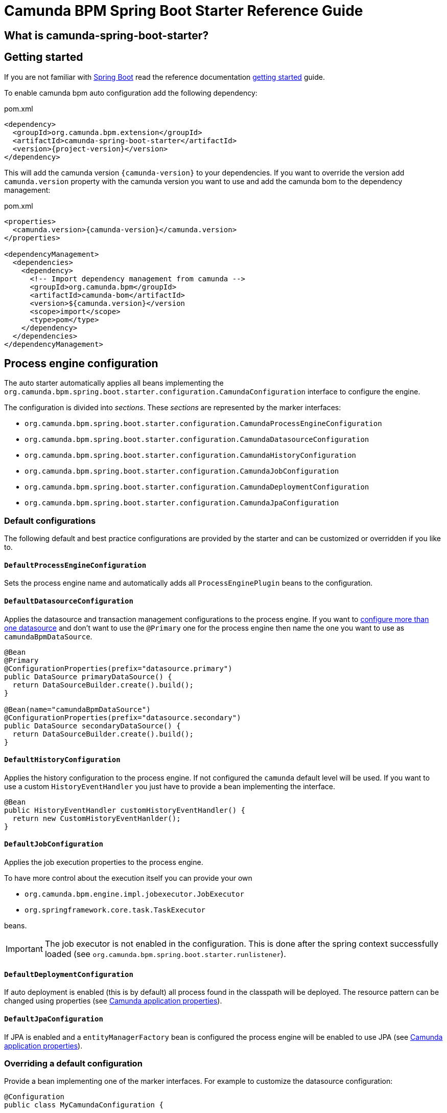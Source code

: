 = Camunda BPM Spring Boot Starter Reference Guide

== What is camunda-spring-boot-starter?

== Getting started

If you are not familiar with link:http://projects.spring.io/spring-boot/[Spring Boot^] read the reference documentation link:http://docs.spring.io/spring-boot/docs/current/reference/htmlsingle/#getting-started[getting started^] guide.

To enable camunda bpm auto configuration add the following dependency:

[source,xml,subs="verbatim,attributes"]
.pom.xml
----
<dependency>
  <groupId>org.camunda.bpm.extension</groupId>
  <artifactId>camunda-spring-boot-starter</artifactId>
  <version>{project-version}</version>
</dependency>
----

This will add the camunda version `{camunda-version}` to your dependencies. If you want to override the version add `camunda.version` property with the camunda version you want to use and add the camunda bom to the dependency management:
[source,xml,subs="verbatim,attributes"]
.pom.xml
----
<properties>
  <camunda.version>{camunda-version}</camunda.version>
</properties>

<dependencyManagement>
  <dependencies>
    <dependency>
      <!-- Import dependency management from camunda -->
      <groupId>org.camunda.bpm</groupId>
      <artifactId>camunda-bom</artifactId>
      <version>${camunda.version}</version
      <scope>import</scope>
      <type>pom</type>
    </dependency>
  </dependencies>
</dependencyManagement>

----

== Process engine configuration
The auto starter automatically applies all beans implementing the `org.camunda.bpm.spring.boot.starter.configuration.CamundaConfiguration` interface to configure the engine.

The configuration is divided into _sections_. These _sections_ are represented by the marker interfaces:

* `org.camunda.bpm.spring.boot.starter.configuration.CamundaProcessEngineConfiguration`
* `org.camunda.bpm.spring.boot.starter.configuration.CamundaDatasourceConfiguration`
* `org.camunda.bpm.spring.boot.starter.configuration.CamundaHistoryConfiguration`
* `org.camunda.bpm.spring.boot.starter.configuration.CamundaJobConfiguration`
* `org.camunda.bpm.spring.boot.starter.configuration.CamundaDeploymentConfiguration`
* `org.camunda.bpm.spring.boot.starter.configuration.CamundaJpaConfiguration`

=== Default configurations

The following default and best practice configurations are provided by the starter and can be customized or overridden if you like to.

==== `DefaultProcessEngineConfiguration`

Sets the process engine name and automatically adds all `ProcessEnginePlugin` beans to the configuration.

==== `DefaultDatasourceConfiguration`

Applies the datasource and transaction management configurations to the process engine.
If you want to link:http://docs.spring.io/spring-boot/docs/current/reference/htmlsingle/#howto-two-datasources[configure more than one datasource^] and don't want to use the `@Primary` one for the process engine then name the one you want to use as `camundaBpmDataSource`.

[source,java]
----
@Bean
@Primary
@ConfigurationProperties(prefix="datasource.primary")
public DataSource primaryDataSource() {
  return DataSourceBuilder.create().build();
}

@Bean(name="camundaBpmDataSource")
@ConfigurationProperties(prefix="datasource.secondary")
public DataSource secondaryDataSource() {
  return DataSourceBuilder.create().build();
}
----

==== `DefaultHistoryConfiguration`

Applies the history configuration to the process engine. If not configured the `camunda` default level will be used.
If you want to use a custom `HistoryEventHandler` you just have to provide a bean implementing the interface.
[source,java]
----
@Bean
public HistoryEventHandler customHistoryEventHandler() {
  return new CustomHistoryEventHanlder();
}
----

==== `DefaultJobConfiguration`

Applies the job execution properties to the process engine.

To have more control about the execution itself you can provide your own

- `org.camunda.bpm.engine.impl.jobexecutor.JobExecutor`
- `org.springframework.core.task.TaskExecutor`

beans.

IMPORTANT: The job executor is not enabled in the configuration.
This is done after the spring context successfully loaded (see `org.camunda.bpm.spring.boot.starter.runlistener`).

==== `DefaultDeploymentConfiguration`

If auto deployment is enabled (this is by default) all process found in the classpath will be deployed.
The resource pattern can be changed using properties (see <<properties>>). 

==== `DefaultJpaConfiguration`

If JPA is enabled and a `entityManagerFactory` bean is configured the process engine will be enabled to use JPA (see <<properties>>).

=== Overriding a default configuration

Provide a bean implementing one of the marker interfaces. For example to customize the datasource configuration:

[source,java]
----
@Configuration
public class MyCamundaConfiguration {

	@Bean
	public static CamundaDatasourceConfiguration camundaDatasourceConfiguration() {
		return new MyCamundaDatasourceConfiguration();
	}

}
----

=== Adding additional configurations

You just have to provide one or more beans implementing the `org.camunda.bpm.spring.boot.starter.configuration.CamundaConfiguration` interface. The configurations are applied ordered using the spring ordering mechanism (`@Order` annotation and `Ordered` interface). So if you want that your configuration is applied before the default configurations add a `@Order(CamundaConfiguration.DEFAULT_ORDER - 1)` annotation to your class. If you want that your configuration is applied after the default configurations add a `@Order(CamundaConfiguration.DEFAULT_ORDER + 1)` annotation to your class.

[source,java]
----
@Configuration
public class MyCamundaConfiguration {

	@Bean
	@Order(CamundaConfiguration.DEFAULT_ORDER + 1)
	public static CamundaConfiguration myCustomConfiguration() {
		return new MyCustomConfiguration();
	}

}
----

Or if you have component scan enabled:

[source,java]
----
@Component
@Order(CamundaConfiguration.DEFAULT_ORDER + 1)
public class MyCustomConfiguration implements CamundaConfiguration {

	@Override
	public void apply(SpringProcessEngineConfiguration configuration) {
		//...
	}

}
----

[[properties]]
== Camunda application properties
[options="header"]
|===
|Property name |Description | Default value
|`{properties-prefix}.process-engine-name`
|name of the process engine
|camunda default value

|`{properties-prefix}.job-execution.active`
|activate job execution after successful startup
|`true`

|`{properties-prefix}.job-execution.deployment-aware`
|if job executor is deployment aware
|`false`

|`{properties-prefix}.database.schema-update`
|if automatic schema update should be applied
|`true`

|`{properties-prefix}.database.type`
|type of the underlying database
|

|`{properties-prefix}.database.table-prefix`
|prefix of the camunda database tables
|camunda default value

|`{properties-prefix}.history-level`
|camunda history level
|camunda default value

|`{properties-prefix}.auto-deployment-enabled`
|if processes should be auto deployed
|`true`

|`{properties-prefix}.deployment-resource-pattern`
|location for auto deployment
|`classpath*:**/*.bpmn`

|`{properties-prefix}.jpa.enabled`
|enables jpa configuration
|`true`. Depends on `entityManagerFactory` bean.

|`{properties-prefix}.jpa-persistence-unit-name`
|JPA persistence unit name
|

|`{properties-prefix}.jpa.close-entity-manager`
|close JPA entity manager
|`true`

|`{properties-prefix}.jpa.handle-transaction`
|JPA handle transaction
|`true`

|`management.health.camunda.enabled`
|enables default camunda health indicators
|`true`

|`camunda.bpm.rest.enabled`
|enables camunda rest services
|`true`
|===
